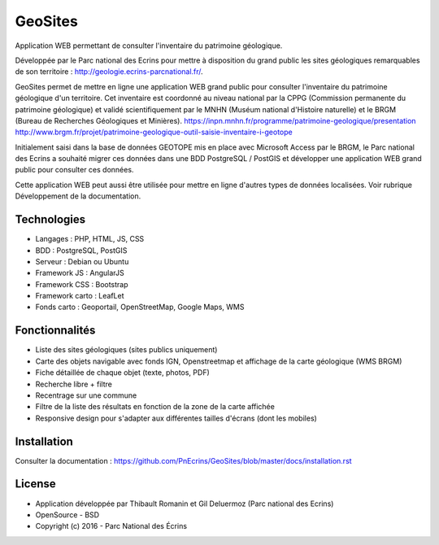 GeoSites
========

Application WEB permettant de consulter l'inventaire du patrimoine géologique. 

Développée par le Parc national des Ecrins pour mettre à disposition du grand public les sites géologiques remarquables de son territoire : `<http://geologie.ecrins-parcnational.fr/>`_.

GeoSites permet de mettre en ligne une application WEB grand public pour consulter l'inventaire du patrimoine géologique d'un territoire. Cet inventaire est coordonné au niveau national par la CPPG (Commission permanente du patrimoine géologique) et validé scientifiquement par le MNHN (Muséum national d'Histoire naturelle) et le BRGM (Bureau de Recherches Géologiques et Minières). 
`<https://inpn.mnhn.fr/programme/patrimoine-geologique/presentation>`_
`<http://www.brgm.fr/projet/patrimoine-geologique-outil-saisie-inventaire-i-geotope>`_

Initialement saisi dans la base de données GEOTOPE mis en place avec Microsoft Access par le BRGM, le Parc national des Ecrins a souhaité migrer ces données dans une BDD PostgreSQL / PostGIS et développer une application WEB grand public pour consulter ces données.

.. image :: docs/images/geositeapp-presentation.jpg

Cette application WEB peut aussi être utilisée pour mettre en ligne d'autres types de données localisées. Voir rubrique Développement de la documentation.

Technologies
------------

- Langages : PHP, HTML, JS, CSS
- BDD : PostgreSQL, PostGIS
- Serveur : Debian ou Ubuntu
- Framework JS : AngularJS
- Framework CSS : Bootstrap
- Framework carto : LeafLet
- Fonds carto : Geoportail, OpenStreetMap, Google Maps, WMS

Fonctionnalités
---------------

- Liste des sites géologiques (sites publics uniquement)
- Carte des objets navigable avec fonds IGN, Openstreetmap et affichage de la carte géologique (WMS BRGM)
- Fiche détaillée de chaque objet (texte, photos, PDF)
- Recherche libre + filtre
- Recentrage sur une commune
- Filtre de la liste des résultats en fonction de la zone de la carte affichée
- Responsive design pour s'adapter aux différentes tailles d'écrans (dont les mobiles)

Installation
------------

Consulter la documentation :  `<https://github.com/PnEcrins/GeoSites/blob/master/docs/installation.rst>`_

License
-------

* Application développée par Thibault Romanin et Gil Deluermoz (Parc national des Ecrins)
* OpenSource - BSD
* Copyright (c) 2016 - Parc National des Écrins


.. image:: http://pnecrins.github.io/GeoNature/img/logo-pne.jpg
    :target: http://www.ecrins-parcnational.fr
